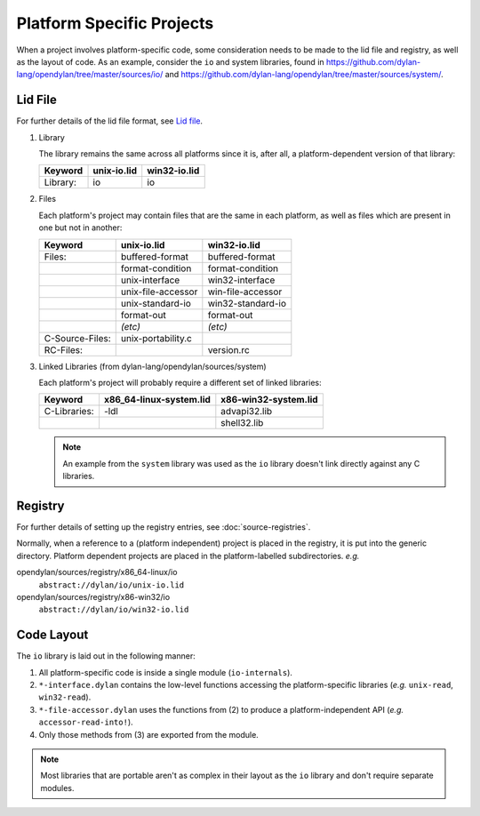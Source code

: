 Platform Specific Projects
==========================

.. index:: Platform Specific Projects

When a project involves platform-specific code, some consideration needs
to be made to the lid file and registry, as well as the layout of code.
As an example, consider the ``io`` and system libraries, found in
https://github.com/dylan-lang/opendylan/tree/master/sources/io/ and
https://github.com/dylan-lang/opendylan/tree/master/sources/system/.


Lid File
--------

For further details of the lid file format, see `Lid file`_.

.. _Lid file: http://opendylan.org/documentation/library-reference/lid.html

1) Library

   The library remains the same across all platforms since it is, after
   all, a platform-dependent version of that library:

   =============== ========================= =========================
   Keyword         unix-io.lid               win32-io.lid
   =============== ========================= =========================
   Library:        io                        io
   =============== ========================= =========================


2) Files

   Each platform's project may contain files that are the same in each
   platform, as well as files which are present in one but not in another:

   =============== ========================= =========================
   Keyword         unix-io.lid               win32-io.lid
   =============== ========================= =========================
   Files:          buffered-format           buffered-format
   ..              format-condition          format-condition
   ..              unix-interface            win32-interface
   ..              unix-file-accessor        win-file-accessor
   ..              unix-standard-io          win32-standard-io
   ..              format-out                format-out
   ..              *(etc)*                   *(etc)*
   C-Source-Files: unix-portability.c
   RC-Files:       ..                        version.rc
   =============== ========================= =========================


3) Linked Libraries (from dylan-lang/opendylan/sources/system)

   Each platform's project will probably require a different set of
   linked libraries:

   =============== ========================= =========================
   Keyword         x86_64-linux-system.lid   x86-win32-system.lid
   =============== ========================= =========================
   C-Libraries:    -ldl                      advapi32.lib
   ..              ..                        shell32.lib
   =============== ========================= =========================


   .. note:: An example from the ``system`` library was used as the
      ``io`` library doesn't link directly against any C libraries.


Registry
--------

For further details of setting up the registry entries, see
:doc:`source-registries`.  

Normally, when a reference to a (platform independent) project is placed
in the registry, it is put into the generic directory. Platform dependent
projects are placed in the platform-labelled subdirectories. *e.g.*

opendylan/sources/registry/x86_64-linux/io
  ``abstract://dylan/io/unix-io.lid``

opendylan/sources/registry/x86-win32/io
  ``abstract://dylan/io/win32-io.lid``


Code Layout
-----------

The ``io`` library is laid out in the following manner:

1. All platform-specific code is inside a single module (``io-internals``).
2. ``*-interface.dylan`` contains the low-level functions accessing the
   platform-specific libraries (*e.g.* ``unix-read``, ``win32-read``).
3. ``*-file-accessor.dylan`` uses the functions from (2) to produce a
   platform-independent API (*e.g.* ``accessor-read-into!``).
4. Only those methods from (3) are exported from the module. 

.. note:: Most libraries that are portable aren't as complex in
   their layout as the ``io`` library and don't require separate
   modules.
